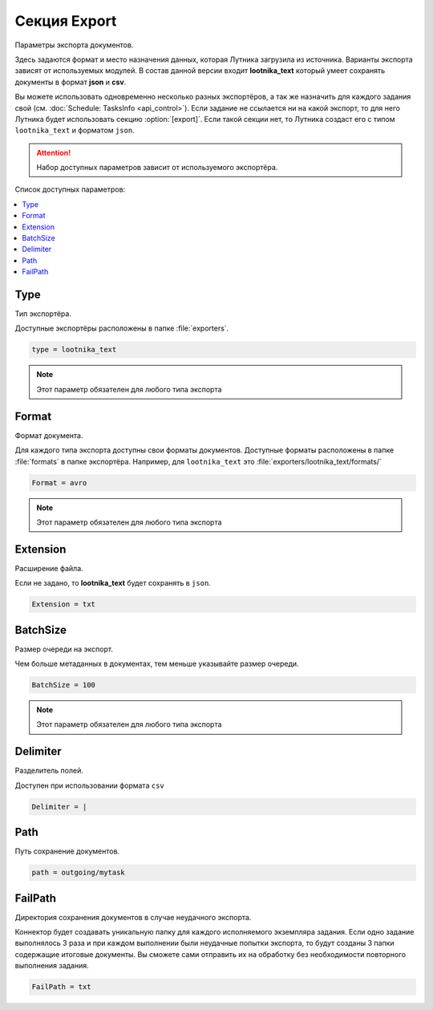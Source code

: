 Секция Export
=========================================
Параметры экспорта документов.

Здесь задаются формат и место назначения данных, которая Лутника загрузила из источника.
Варианты экспорта зависят от используемых модулей. В состав данной версии входит **lootnika_text** который умеет сохранять документы в формат **json** и **csv**.

Вы можете использовать одновременно несколько разных экспортёров, а так же назначить для каждого задания свой (см. :doc:`Schedule: TasksInfo <api_control>`). Если задание не ссылается ни на какой экспорт, то для него Лутника будет использовать секцию :option:`[export]`. Если такой секции нет, то Лутника создаст его с типом ``lootnika_text`` и форматом ``json``.



.. attention::
	Набор доступных параметров зависит от используемого экспортёра.

Список доступных параметров:

.. contents:: :local:


Type
----------------------------------------
Тип экспортёра.

Доступные экспортёры расположены в папке :file:`exporters`.

.. code-block:: cfg

	type = lootnika_text

.. note::
	Этот параметр обязателен для любого типа экспорта


Format
----------------------------------------
Формат документа.

Для каждого типа экспорта доступны свои форматы документов. Доступные форматы расположены в папке :file:`formats` в папке экспортёра. Например, для ``lootnika_text`` это :file:`exporters/lootnika_text/formats/`

.. code-block:: cfg

	Format = avro

.. note::
	Этот параметр обязателен для любого типа экспорта


Extension
----------------------------------------
Расширение файла.

Если не задано, то **lootnika_text** будет сохранять в ``json``.

.. code-block:: cfg

	Extension = txt
	

BatchSize
----------------------------------------
Размер очереди на экспорт.

Чем больше метаданных в документах, тем меньше указывайте размер очереди.


.. code-block:: cfg

	BatchSize = 100

.. note::
	Этот параметр обязателен для любого типа экспорта


Delimiter
----------------------------------------
Разделитель полей.

Доступен при использовании формата ``csv``

.. code-block:: cfg

	Delimiter = |


Path
----------------------------------------
Путь сохранение документов.

.. code-block:: cfg

	path = outgoing/mytask


FailPath
----------------------------------------
Директория сохранения документов в случае неудачного экспорта.

Коннектор будет создавать уникальную папку для каждого исполняемого экземпляра задания. Если одно задание выполнялось 3 раза и при каждом выполнении были неудачные попытки экспорта, то будут созданы 3 папки содержащие итоговые документы. Вы сможете сами отправить их на обработку без необходимости повторного выполнения задания.

.. code-block:: cfg

	FailPath = txt

